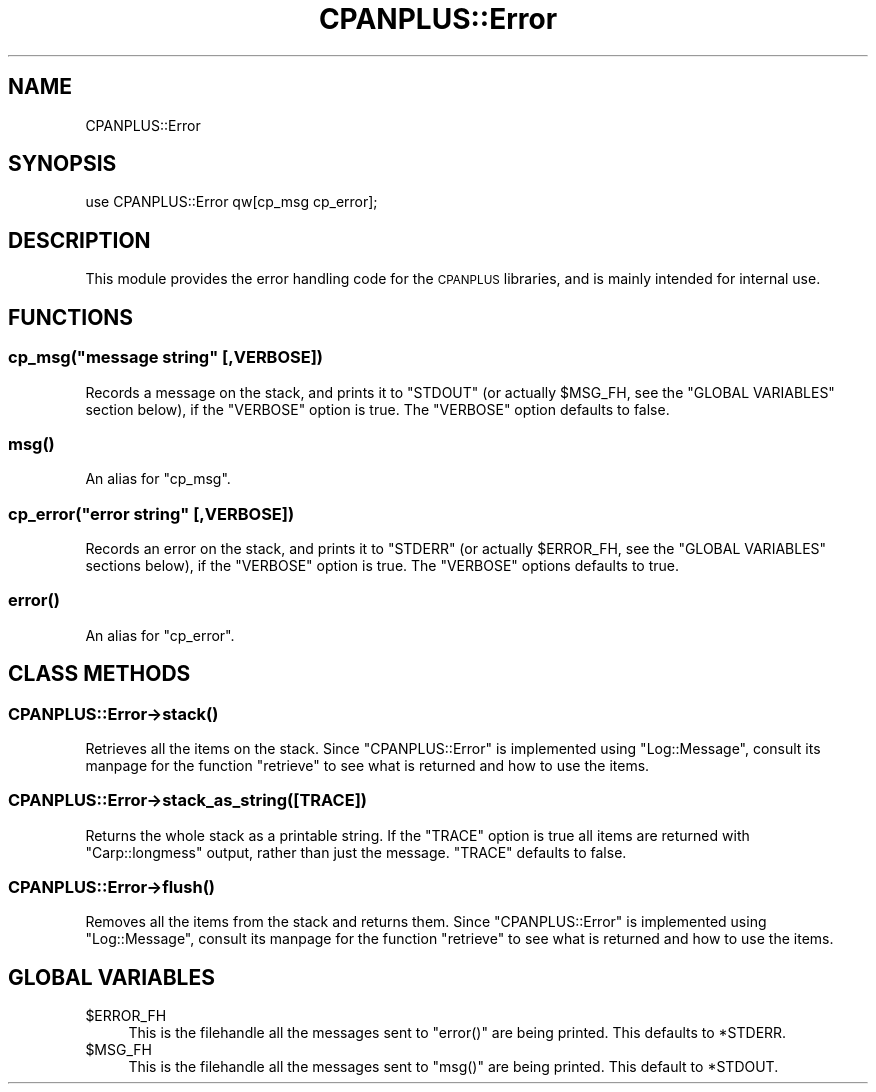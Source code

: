 .\" Automatically generated by Pod::Man 2.23 (Pod::Simple 3.14)
.\"
.\" Standard preamble:
.\" ========================================================================
.de Sp \" Vertical space (when we can't use .PP)
.if t .sp .5v
.if n .sp
..
.de Vb \" Begin verbatim text
.ft CW
.nf
.ne \\$1
..
.de Ve \" End verbatim text
.ft R
.fi
..
.\" Set up some character translations and predefined strings.  \*(-- will
.\" give an unbreakable dash, \*(PI will give pi, \*(L" will give a left
.\" double quote, and \*(R" will give a right double quote.  \*(C+ will
.\" give a nicer C++.  Capital omega is used to do unbreakable dashes and
.\" therefore won't be available.  \*(C` and \*(C' expand to `' in nroff,
.\" nothing in troff, for use with C<>.
.tr \(*W-
.ds C+ C\v'-.1v'\h'-1p'\s-2+\h'-1p'+\s0\v'.1v'\h'-1p'
.ie n \{\
.    ds -- \(*W-
.    ds PI pi
.    if (\n(.H=4u)&(1m=24u) .ds -- \(*W\h'-12u'\(*W\h'-12u'-\" diablo 10 pitch
.    if (\n(.H=4u)&(1m=20u) .ds -- \(*W\h'-12u'\(*W\h'-8u'-\"  diablo 12 pitch
.    ds L" ""
.    ds R" ""
.    ds C` ""
.    ds C' ""
'br\}
.el\{\
.    ds -- \|\(em\|
.    ds PI \(*p
.    ds L" ``
.    ds R" ''
'br\}
.\"
.\" Escape single quotes in literal strings from groff's Unicode transform.
.ie \n(.g .ds Aq \(aq
.el       .ds Aq '
.\"
.\" If the F register is turned on, we'll generate index entries on stderr for
.\" titles (.TH), headers (.SH), subsections (.SS), items (.Ip), and index
.\" entries marked with X<> in POD.  Of course, you'll have to process the
.\" output yourself in some meaningful fashion.
.ie \nF \{\
.    de IX
.    tm Index:\\$1\t\\n%\t"\\$2"
..
.    nr % 0
.    rr F
.\}
.el \{\
.    de IX
..
.\}
.\"
.\" Accent mark definitions (@(#)ms.acc 1.5 88/02/08 SMI; from UCB 4.2).
.\" Fear.  Run.  Save yourself.  No user-serviceable parts.
.    \" fudge factors for nroff and troff
.if n \{\
.    ds #H 0
.    ds #V .8m
.    ds #F .3m
.    ds #[ \f1
.    ds #] \fP
.\}
.if t \{\
.    ds #H ((1u-(\\\\n(.fu%2u))*.13m)
.    ds #V .6m
.    ds #F 0
.    ds #[ \&
.    ds #] \&
.\}
.    \" simple accents for nroff and troff
.if n \{\
.    ds ' \&
.    ds ` \&
.    ds ^ \&
.    ds , \&
.    ds ~ ~
.    ds /
.\}
.if t \{\
.    ds ' \\k:\h'-(\\n(.wu*8/10-\*(#H)'\'\h"|\\n:u"
.    ds ` \\k:\h'-(\\n(.wu*8/10-\*(#H)'\`\h'|\\n:u'
.    ds ^ \\k:\h'-(\\n(.wu*10/11-\*(#H)'^\h'|\\n:u'
.    ds , \\k:\h'-(\\n(.wu*8/10)',\h'|\\n:u'
.    ds ~ \\k:\h'-(\\n(.wu-\*(#H-.1m)'~\h'|\\n:u'
.    ds / \\k:\h'-(\\n(.wu*8/10-\*(#H)'\z\(sl\h'|\\n:u'
.\}
.    \" troff and (daisy-wheel) nroff accents
.ds : \\k:\h'-(\\n(.wu*8/10-\*(#H+.1m+\*(#F)'\v'-\*(#V'\z.\h'.2m+\*(#F'.\h'|\\n:u'\v'\*(#V'
.ds 8 \h'\*(#H'\(*b\h'-\*(#H'
.ds o \\k:\h'-(\\n(.wu+\w'\(de'u-\*(#H)/2u'\v'-.3n'\*(#[\z\(de\v'.3n'\h'|\\n:u'\*(#]
.ds d- \h'\*(#H'\(pd\h'-\w'~'u'\v'-.25m'\f2\(hy\fP\v'.25m'\h'-\*(#H'
.ds D- D\\k:\h'-\w'D'u'\v'-.11m'\z\(hy\v'.11m'\h'|\\n:u'
.ds th \*(#[\v'.3m'\s+1I\s-1\v'-.3m'\h'-(\w'I'u*2/3)'\s-1o\s+1\*(#]
.ds Th \*(#[\s+2I\s-2\h'-\w'I'u*3/5'\v'-.3m'o\v'.3m'\*(#]
.ds ae a\h'-(\w'a'u*4/10)'e
.ds Ae A\h'-(\w'A'u*4/10)'E
.    \" corrections for vroff
.if v .ds ~ \\k:\h'-(\\n(.wu*9/10-\*(#H)'\s-2\u~\d\s+2\h'|\\n:u'
.if v .ds ^ \\k:\h'-(\\n(.wu*10/11-\*(#H)'\v'-.4m'^\v'.4m'\h'|\\n:u'
.    \" for low resolution devices (crt and lpr)
.if \n(.H>23 .if \n(.V>19 \
\{\
.    ds : e
.    ds 8 ss
.    ds o a
.    ds d- d\h'-1'\(ga
.    ds D- D\h'-1'\(hy
.    ds th \o'bp'
.    ds Th \o'LP'
.    ds ae ae
.    ds Ae AE
.\}
.rm #[ #] #H #V #F C
.\" ========================================================================
.\"
.IX Title "CPANPLUS::Error 3"
.TH CPANPLUS::Error 3 "2011-01-09" "perl v5.12.3" "Perl Programmers Reference Guide"
.\" For nroff, turn off justification.  Always turn off hyphenation; it makes
.\" way too many mistakes in technical documents.
.if n .ad l
.nh
.SH "NAME"
CPANPLUS::Error
.SH "SYNOPSIS"
.IX Header "SYNOPSIS"
.Vb 1
\&    use CPANPLUS::Error qw[cp_msg cp_error];
.Ve
.SH "DESCRIPTION"
.IX Header "DESCRIPTION"
This module provides the error handling code for the \s-1CPANPLUS\s0
libraries, and is mainly intended for internal use.
.SH "FUNCTIONS"
.IX Header "FUNCTIONS"
.ie n .SS "cp_msg(""message string"" [,VERBOSE])"
.el .SS "cp_msg(``message string'' [,VERBOSE])"
.IX Subsection "cp_msg(message string [,VERBOSE])"
Records a message on the stack, and prints it to \f(CW\*(C`STDOUT\*(C'\fR (or actually
\&\f(CW$MSG_FH\fR, see the \f(CW\*(C`GLOBAL VARIABLES\*(C'\fR section below), if the
\&\f(CW\*(C`VERBOSE\*(C'\fR option is true.
The \f(CW\*(C`VERBOSE\*(C'\fR option defaults to false.
.SS "\fImsg()\fP"
.IX Subsection "msg()"
An alias for \f(CW\*(C`cp_msg\*(C'\fR.
.ie n .SS "cp_error(""error string"" [,VERBOSE])"
.el .SS "cp_error(``error string'' [,VERBOSE])"
.IX Subsection "cp_error(error string [,VERBOSE])"
Records an error on the stack, and prints it to \f(CW\*(C`STDERR\*(C'\fR (or actually
\&\f(CW$ERROR_FH\fR, see the \f(CW\*(C`GLOBAL VARIABLES\*(C'\fR sections below), if the
\&\f(CW\*(C`VERBOSE\*(C'\fR option is true.
The \f(CW\*(C`VERBOSE\*(C'\fR options defaults to true.
.SS "\fIerror()\fP"
.IX Subsection "error()"
An alias for \f(CW\*(C`cp_error\*(C'\fR.
.SH "CLASS METHODS"
.IX Header "CLASS METHODS"
.SS "CPANPLUS::Error\->\fIstack()\fP"
.IX Subsection "CPANPLUS::Error->stack()"
Retrieves all the items on the stack. Since \f(CW\*(C`CPANPLUS::Error\*(C'\fR is
implemented using \f(CW\*(C`Log::Message\*(C'\fR, consult its manpage for the
function \f(CW\*(C`retrieve\*(C'\fR to see what is returned and how to use the items.
.SS "CPANPLUS::Error\->stack_as_string([\s-1TRACE\s0])"
.IX Subsection "CPANPLUS::Error->stack_as_string([TRACE])"
Returns the whole stack as a printable string. If the \f(CW\*(C`TRACE\*(C'\fR option is
true all items are returned with \f(CW\*(C`Carp::longmess\*(C'\fR output, rather than
just the message.
\&\f(CW\*(C`TRACE\*(C'\fR defaults to false.
.SS "CPANPLUS::Error\->\fIflush()\fP"
.IX Subsection "CPANPLUS::Error->flush()"
Removes all the items from the stack and returns them. Since
\&\f(CW\*(C`CPANPLUS::Error\*(C'\fR is  implemented using \f(CW\*(C`Log::Message\*(C'\fR, consult its
manpage for the function \f(CW\*(C`retrieve\*(C'\fR to see what is returned and how
to use the items.
.SH "GLOBAL VARIABLES"
.IX Header "GLOBAL VARIABLES"
.ie n .IP "$ERROR_FH" 4
.el .IP "\f(CW$ERROR_FH\fR" 4
.IX Item "$ERROR_FH"
This is the filehandle all the messages sent to \f(CW\*(C`error()\*(C'\fR are being
printed. This defaults to \f(CW*STDERR\fR.
.ie n .IP "$MSG_FH" 4
.el .IP "\f(CW$MSG_FH\fR" 4
.IX Item "$MSG_FH"
This is the filehandle all the messages sent to \f(CW\*(C`msg()\*(C'\fR are being
printed. This default to \f(CW*STDOUT\fR.
